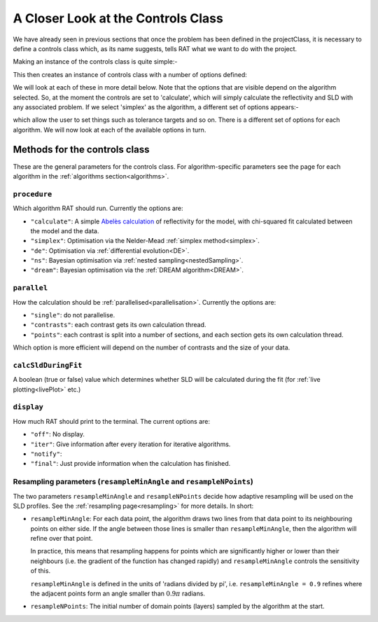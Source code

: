 .. _controlsInfo:

===================================
A Closer Look at the Controls Class
===================================

We have already seen in previous sections that once the problem has been defined in the projectClass, it is necessary to define a controls
class which, as its name suggests, tells RAT what we want to do with the project.

Making an instance of the controls class is quite simple:-

.. tab-set-code::
    .. code-block:: Matlab
        
        controls = controlsClass();

    .. code-block:: Python
        
        controls = RAT.Controls()


This then creates an instance of controls class with a number of options defined:

.. tab-set::
    :class: tab-label-hidden
    :sync-group: code

    .. tab-item:: Matlab
        :sync: Matlab

        .. output:: Matlab

            controls = controlsClass();
            disp(controls)

    .. tab-item:: Python
        :sync: Python

        .. output:: Python

            controls = RAT.Controls()
            print(controls)

We will look at each of these in more detail below. Note that the options that are visible depend on
the algorithm selected. So, at the moment the controls are set to 'calculate', which will simply calculate the reflectivity and 
SLD with any associated problem. If we select 'simplex' as the algorithm, a different set of options appears:-

.. tab-set-code::
    .. code-block:: Matlab
        
        controls.procedure = 'simplex';

    .. code-block:: Python
        
        controls = RAT.Controls(procedure='simplex')


.. tab-set::
    :class: tab-label-hidden
    :sync-group: code

    .. tab-item:: Matlab
        :sync: Matlab

        .. output:: Matlab

            controls = controlsClass();
            controls.procedure = 'simplex';
            disp(controls)

    .. tab-item:: Python
        :sync: Python

        .. output:: Python

            controls = RAT.Controls(procedure='simplex')
            print(controls)

which allow the user to set things such as tolerance targets and so on. There is a different set of options for each algorithm.
We will now look at each of the available options in turn.

Methods for the controls class
------------------------------

These are the general parameters for the controls class. For algorithm-specific parameters see the page for each algorithm in the
:ref:`algorithms section<algorithms>`.

``procedure``
^^^^^^^^^^^^^
Which algorithm RAT should run. Currently the options are:

- ``"calculate"``: A simple `Abelès calculation <https://www.reflectometry.org/learn/3_reflectometry/slab_models/how_we_calculate_the_reflectivity_of_a_slab_model.html>`_
  of reflectivity for the model, with chi-squared fit calculated between the model and the data. 
- ``"simplex"``: Optimisation via the Nelder-Mead :ref:`simplex method<simplex>`.
- ``"de"``: Optimisation via :ref:`differential evolution<DE>`.
- ``"ns"``: Bayesian optimisation via :ref:`nested sampling<nestedSampling>`.
- ``"dream"``: Bayesian optimisation via the :ref:`DREAM algorithm<DREAM>`.

``parallel``
^^^^^^^^^^^^
How the calculation should be :ref:`parallelised<parallelisation>`. Currently the options are:

- ``"single"``: do not parallelise.
- ``"contrasts"``: each contrast gets its own calculation thread.
- ``"points"``: each contrast is split into a number of sections, and each section gets its own calculation thread.

Which option is more efficient will depend on the number of contrasts and the size of your data.

``calcSldDuringFit``
^^^^^^^^^^^^^^^^^^^^
A boolean (true or false) value which determines whether SLD will be calculated during the fit
(for :ref:`live plotting<livePlot>` etc.)

``display``
^^^^^^^^^^^
How much RAT should print to the terminal. The current options are:

- ``"off"``: No display.
- ``"iter"``: Give information after every iteration for iterative algorithms.
- ``"notify"``:
- ``"final"``: Just provide information when the calculation has finished.

Resampling parameters (``resampleMinAngle`` and ``resampleNPoints``)
^^^^^^^^^^^^^^^^^^^^^^^^^^^^^^^^^^^^^^^^^^^^^^^^^^^^^^^^^^^^^^^^^^^^
The two parameters ``resampleMinAngle`` and ``resampleNPoints`` decide how
adaptive resampling will be used on the SLD profiles. 
See the :ref:`resampling page<resampling>` for more details. In short:

- ``resampleMinAngle``: For each data point, the algorithm draws two lines from that data point to its neighbouring points on either side. 
  If the angle between those lines is smaller than ``resampleMinAngle``, then the algorithm will refine over that point. 

  In practice, this means that resampling happens for points which are significantly higher or lower than their neighbours
  (i.e. the gradient of the function has changed rapidly)
  and ``resampleMinAngle`` controls the sensitivity of this.
  
  ``resampleMinAngle`` is defined in the units of 'radians divided by pi', i.e. ``resampleMinAngle = 0.9`` refines where the adjacent points form an angle smaller than :math:`0.9 \pi` radians.

- ``resampleNPoints``: The initial number of domain points (layers) sampled by the algorithm at the start.


